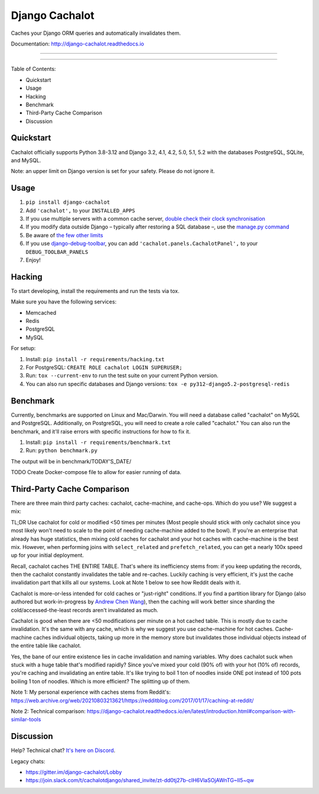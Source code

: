 Django Cachalot
===============

Caches your Django ORM queries and automatically invalidates them.

Documentation: http://django-cachalot.readthedocs.io

----

.. image:: http://img.shields.io/pypi/v/django-cachalot.svg?style=flat-square&maxAge=3600
   :target: https://pypi.python.org/pypi/django-cachalot

.. image:: https://img.shields.io/pypi/pyversions/django-cachalot
    :target: https://django-cachalot.readthedocs.io/en/latest/

.. image:: https://github.com/noripyt/django-cachalot/actions/workflows/ci.yml/badge.svg
   :target: https://github.com/noripyt/django-cachalot/actions/workflows/ci.yml

.. image:: http://img.shields.io/coveralls/noripyt/django-cachalot/master.svg?style=flat-square&maxAge=3600
   :target: https://coveralls.io/r/noripyt/django-cachalot?branch=master

.. image:: http://img.shields.io/scrutinizer/g/noripyt/django-cachalot/master.svg?style=flat-square&maxAge=3600
   :target: https://scrutinizer-ci.com/g/noripyt/django-cachalot/

.. image:: https://img.shields.io/discord/773656139207802881
    :target: https://discord.gg/WFGFBk8rSU

----

Table of Contents:

- Quickstart
- Usage
- Hacking
- Benchmark
- Third-Party Cache Comparison
- Discussion

Quickstart
----------

Cachalot officially supports Python 3.8-3.12 and Django 3.2, 4.1, 4.2, 5.0, 5.1, 5.2 with the databases PostgreSQL, SQLite, and MySQL.

Note: an upper limit on Django version is set for your safety. Please do not ignore it.

Usage
-----

#. ``pip install django-cachalot``
#. Add ``'cachalot',`` to your ``INSTALLED_APPS``
#. If you use multiple servers with a common cache server,
   `double check their clock synchronisation <https://django-cachalot.readthedocs.io/en/latest/limits.html#multiple-servers>`_
#. If you modify data outside Django
   – typically after restoring a SQL database –,
   use the `manage.py command <https://django-cachalot.readthedocs.io/en/latest/quickstart.html#command>`_
#. Be aware of `the few other limits <https://django-cachalot.readthedocs.io/en/latest/limits.html#limits>`_
#. If you use
   `django-debug-toolbar <https://github.com/jazzband/django-debug-toolbar>`_,
   you can add ``'cachalot.panels.CachalotPanel',``
   to your ``DEBUG_TOOLBAR_PANELS``
#. Enjoy!

Hacking
-------

To start developing, install the requirements
and run the tests via tox.

Make sure you have the following services:

* Memcached
* Redis
* PostgreSQL
* MySQL

For setup:

#. Install: ``pip install -r requirements/hacking.txt``
#. For PostgreSQL: ``CREATE ROLE cachalot LOGIN SUPERUSER;``
#. Run: ``tox --current-env`` to run the test suite on your current Python version.
#. You can also run specific databases and Django versions: ``tox -e py312-django5.2-postgresql-redis``

Benchmark
---------

Currently, benchmarks are supported on Linux and Mac/Darwin.
You will need a database called "cachalot" on MySQL and PostgreSQL.
Additionally, on PostgreSQL, you will need to create a role
called "cachalot." You can also run the benchmark, and it'll raise
errors with specific instructions for how to fix it.

#. Install: ``pip install -r requirements/benchmark.txt``
#. Run: ``python benchmark.py``

The output will be in benchmark/TODAY'S_DATE/

TODO Create Docker-compose file to allow for easier running of data.

Third-Party Cache Comparison
----------------------------

There are three main third party caches: cachalot, cache-machine, and cache-ops. Which do you use? We suggest a mix:

TL;DR Use cachalot for cold or modified <50 times per minutes (Most people should stick with only cachalot since you
most likely won't need to scale to the point of needing cache-machine added to the bowl). If you're an enterprise that
already has huge statistics, then mixing cold caches for cachalot and your hot caches with cache-machine is the best
mix. However, when performing joins with ``select_related`` and ``prefetch_related``, you can
get a nearly 100x speed up for your initial deployment.

Recall, cachalot caches THE ENTIRE TABLE. That's where its inefficiency stems from: if you keep updating the records,
then the cachalot constantly invalidates the table and re-caches. Luckily caching is very efficient, it's just the cache
invalidation part that kills all our systems. Look at Note 1 below to see how Reddit deals with it.

Cachalot is more-or-less intended for cold caches or "just-right" conditions. If you find a partition library for
Django (also authored but work-in-progress by `Andrew Chen Wang`_), then the caching will work better since sharding
the cold/accessed-the-least records aren't invalidated as much.

Cachalot is good when there are <50 modifications per minute on a hot cached table. This is mostly due to cache invalidation. It's the same with any cache,
which is why we suggest you use cache-machine for hot caches. Cache-machine caches individual objects, taking up more in the memory store but
invalidates those individual objects instead of the entire table like cachalot.

Yes, the bane of our entire existence lies in cache invalidation and naming variables. Why does cachalot suck when
stuck with a huge table that's modified rapidly? Since you've mixed your cold (90% of) with your hot (10% of) records,
you're caching and invalidating an entire table. It's like trying to boil 1 ton of noodles inside ONE pot instead of
100 pots boiling 1 ton of noodles. Which is more efficient? The splitting up of them.

Note 1: My personal experience with caches stems from Reddit's: https://web.archive.org/web/20210803213621/https://redditblog.com/2017/01/17/caching-at-reddit/

Note 2: Technical comparison: https://django-cachalot.readthedocs.io/en/latest/introduction.html#comparison-with-similar-tools

Discussion
----------

Help? Technical chat? `It's here on Discord <https://discord.gg/WFGFBk8rSU>`_.

Legacy chats:

- https://gitter.im/django-cachalot/Lobby
- https://join.slack.com/t/cachalotdjango/shared_invite/zt-dd0tj27b-cIH6VlaSOjAWnTG~II5~qw

.. _Andrew Chen Wang: https://github.com/Andrew-Chen-Wang

.. image:: https://raw.github.com/noripyt/django-cachalot/master/django-cachalot.jpg
